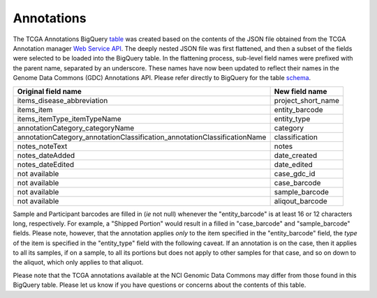 Annotations
===========

The TCGA Annotations BigQuery
`table <https://bigquery.cloud.google.com/table/isb-cgc:TCGA_bioclin_v0.Annotations>`__
was created based on the contents of the JSON file obtained from the TCGA
Annotation manager `Web Service
API <https://wiki.nci.nih.gov/display/TCGA/TCGA+Annotations+Web+Service+User's+Guide>`__.
The deeply nested JSON file was first flattened, and then a subset of the 
fields were selected to be loaded into the BigQuery table.  In the flattening
process, sub-level field names were prefixed with the parent name, separated by
an underscore.  These names have now been updated to reflect their names in the Genome Data Commons (GDC) Annotations API.
Please refer directly to BigQuery for the table 
`schema <https://bigquery.cloud.google.com/table/isb-cgc:TCGA_bioclin_v0.Annotations>`__.

+------------------------------------------------------------------------------+----------------------------+
| Original field name                                                          | New field name             |
+==============================================================================+============================+
| items\_disease\_abbreviation                                                 | project_short_name         |
+------------------------------------------------------------------------------+----------------------------+
| items_item                                                                   | entity_barcode             |
+------------------------------------------------------------------------------+----------------------------+
| items_itemType_itemTypeName                                                  | entity_type                |
+------------------------------------------------------------------------------+----------------------------+
| annotationCategory\_categoryName                                             | category                   |
+------------------------------------------------------------------------------+----------------------------+
| annotationCategory\_annotationClassification\_annotationClassificationName   | classification             |
+------------------------------------------------------------------------------+----------------------------+
| notes\_noteText                                                              | notes                      |
+------------------------------------------------------------------------------+----------------------------+
| notes_dateAdded                                                              | date_created               |
+------------------------------------------------------------------------------+----------------------------+
| notes\_dateEdited                                                            | date_edited                |
+------------------------------------------------------------------------------+----------------------------+
| not available                                                                | case_gdc_id                |
+------------------------------------------------------------------------------+----------------------------+
| not available                                                                | case_barcode               |
+------------------------------------------------------------------------------+----------------------------+
| not available                                                                | sample_barcode             |
+------------------------------------------------------------------------------+----------------------------+
| not available                                                                | aliqout_barcode            |
+------------------------------------------------------------------------------+----------------------------+

Sample and Participant barcodes are filled in (*ie* not null) whenever the
"entity_barcode" is at least 16 or 12 characters long, respectively.  For example, a
"Shipped Portion" would result in a filled in "case_barcode" and
"sample_barcode" fields. Please note, however, that the annotation applies *only* to the item
specified in the "entity_barcode" field, the *type* of the item is specified in the "entity_type" field
with the following caveat.  If an annotation is on the case, then it applies to all
its samples, if on a sample, to all its portions but does not apply to other samples for that
case, and so on down to the aliquot, which only applies to that aliquot.

Please note that the TCGA annotations available at the NCI Genomic Data Commons may differ 
from those found in this BigQuery table.  Please let us know if you have questions or
concerns about the contents of this table.

